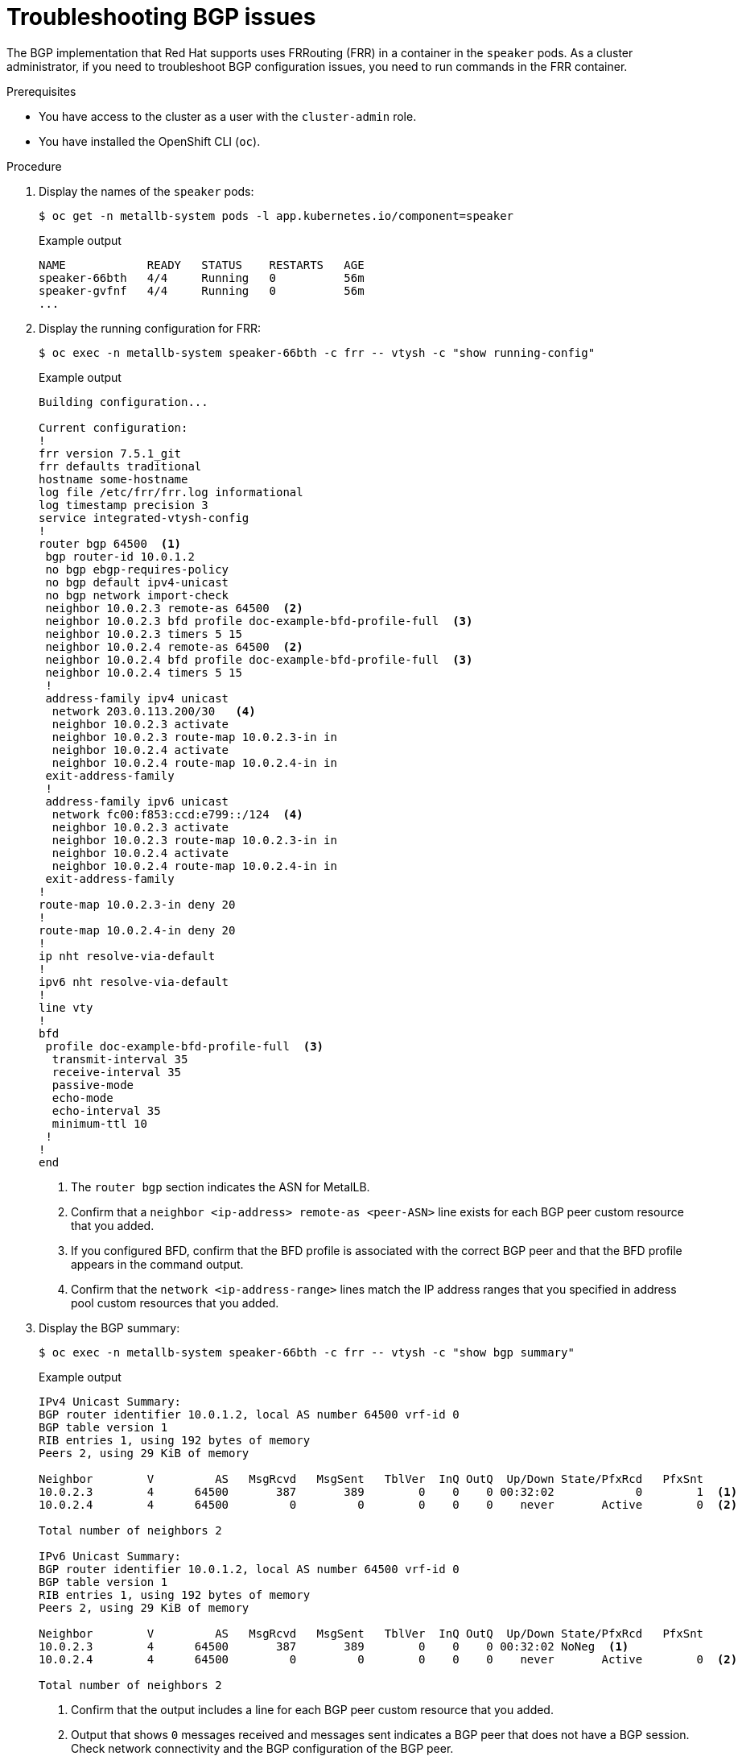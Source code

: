 // Module included in the following assemblies:
//
// * networking/metallb/metallb-troubleshoot-support.adoc

[id="nw-metallb-troubleshoot-bgp_{context}"]
= Troubleshooting BGP issues

The BGP implementation that Red Hat supports uses FRRouting (FRR) in a container in the `speaker` pods.
As a cluster administrator, if you need to troubleshoot BGP configuration issues, you need to run commands in the FRR container.

.Prerequisites

* You have access to the cluster as a user with the `cluster-admin` role.

* You have installed the OpenShift CLI (`oc`).

.Procedure

. Display the names of the `speaker` pods:
+
[source,terminal]
----
$ oc get -n metallb-system pods -l app.kubernetes.io/component=speaker
----
+
.Example output
[source,text]
----
NAME            READY   STATUS    RESTARTS   AGE
speaker-66bth   4/4     Running   0          56m
speaker-gvfnf   4/4     Running   0          56m
...
----

. Display the running configuration for FRR:
+
[source,terminal]
----
$ oc exec -n metallb-system speaker-66bth -c frr -- vtysh -c "show running-config"
----
+
.Example output
----
Building configuration...

Current configuration:
!
frr version 7.5.1_git
frr defaults traditional
hostname some-hostname
log file /etc/frr/frr.log informational
log timestamp precision 3
service integrated-vtysh-config
!
router bgp 64500  <1>
 bgp router-id 10.0.1.2
 no bgp ebgp-requires-policy
 no bgp default ipv4-unicast
 no bgp network import-check
 neighbor 10.0.2.3 remote-as 64500  <2>
 neighbor 10.0.2.3 bfd profile doc-example-bfd-profile-full  <3>
 neighbor 10.0.2.3 timers 5 15
 neighbor 10.0.2.4 remote-as 64500  <2>
 neighbor 10.0.2.4 bfd profile doc-example-bfd-profile-full  <3>
 neighbor 10.0.2.4 timers 5 15
 !
 address-family ipv4 unicast
  network 203.0.113.200/30   <4>
  neighbor 10.0.2.3 activate
  neighbor 10.0.2.3 route-map 10.0.2.3-in in
  neighbor 10.0.2.4 activate
  neighbor 10.0.2.4 route-map 10.0.2.4-in in
 exit-address-family
 !
 address-family ipv6 unicast
  network fc00:f853:ccd:e799::/124  <4>
  neighbor 10.0.2.3 activate
  neighbor 10.0.2.3 route-map 10.0.2.3-in in
  neighbor 10.0.2.4 activate
  neighbor 10.0.2.4 route-map 10.0.2.4-in in
 exit-address-family
!
route-map 10.0.2.3-in deny 20
!
route-map 10.0.2.4-in deny 20
!
ip nht resolve-via-default
!
ipv6 nht resolve-via-default
!
line vty
!
bfd
 profile doc-example-bfd-profile-full  <3>
  transmit-interval 35
  receive-interval 35
  passive-mode
  echo-mode
  echo-interval 35
  minimum-ttl 10
 !
!
end
----
<.> The `router bgp` section indicates the ASN for MetalLB.
<.> Confirm that a `neighbor <ip-address> remote-as <peer-ASN>` line exists for each BGP peer custom resource that you added.
<.> If you configured BFD, confirm that the BFD profile is associated with the correct BGP peer and that the BFD profile appears in the command output.
<.> Confirm that the `network <ip-address-range>` lines match the IP address ranges that you specified in address pool custom resources that you added.

. Display the BGP summary:
+
[source,terminal]
----
$ oc exec -n metallb-system speaker-66bth -c frr -- vtysh -c "show bgp summary"
----
+
.Example output
----
IPv4 Unicast Summary:
BGP router identifier 10.0.1.2, local AS number 64500 vrf-id 0
BGP table version 1
RIB entries 1, using 192 bytes of memory
Peers 2, using 29 KiB of memory

Neighbor        V         AS   MsgRcvd   MsgSent   TblVer  InQ OutQ  Up/Down State/PfxRcd   PfxSnt
10.0.2.3        4      64500       387       389        0    0    0 00:32:02            0        1  <1>
10.0.2.4        4      64500         0         0        0    0    0    never       Active        0  <2>

Total number of neighbors 2

IPv6 Unicast Summary:
BGP router identifier 10.0.1.2, local AS number 64500 vrf-id 0
BGP table version 1
RIB entries 1, using 192 bytes of memory
Peers 2, using 29 KiB of memory

Neighbor        V         AS   MsgRcvd   MsgSent   TblVer  InQ OutQ  Up/Down State/PfxRcd   PfxSnt
10.0.2.3        4      64500       387       389        0    0    0 00:32:02 NoNeg  <1>
10.0.2.4        4      64500         0         0        0    0    0    never       Active        0  <2>

Total number of neighbors 2
----
<1> Confirm that the output includes a line for each BGP peer custom resource that you added.
<2> Output that shows `0` messages received and messages sent indicates a BGP peer that does not have a BGP session.
Check network connectivity and the BGP configuration of the BGP peer.

. Display the BGP peers that received an address pool:
+
[source,terminal]
----
$ oc exec -n metallb-system speaker-66bth -c frr -- vtysh -c "show bgp ipv4 unicast 203.0.113.200/30"
----
+
Replace `ipv4` with `ipv6` to display the BGP peers that received an IPv6 address pool.
Replace `203.0.113.200/30` with an IPv4 or IPv6 IP address range from an address pool.
+
.Example output
----
BGP routing table entry for 203.0.113.200/30
Paths: (1 available, best #1, table default)
  Advertised to non peer-group peers:
  10.0.2.3  <.>
  Local
    0.0.0.0 from 0.0.0.0 (10.0.1.2)
      Origin IGP, metric 0, weight 32768, valid, sourced, local, best (First path received)
      Last update: Mon Jan 10 19:49:07 2022
----
<.> Confirm that the output includes an IP address for a BGP peer.
